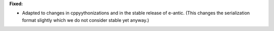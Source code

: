**Fixed:**

* Adapted to changes in cppyythonizations and in the stable release of e-antic. (This changes the serialization format slightly which we do not consider stable yet anyway.)
